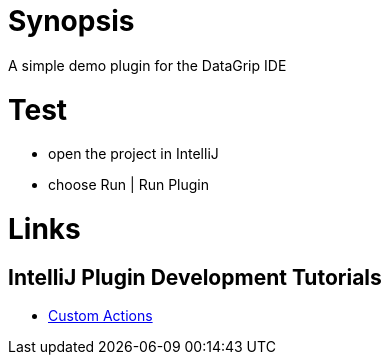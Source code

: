 = Synopsis
A simple demo plugin for the DataGrip IDE

= Test
* open the project in IntelliJ
* choose Run | Run Plugin

= Links
== IntelliJ Plugin Development Tutorials
* https://plugins.jetbrains.com/docs/intellij/working-with-custom-actions.html#registering-an-action-with-the-new-action-form[Custom Actions]

